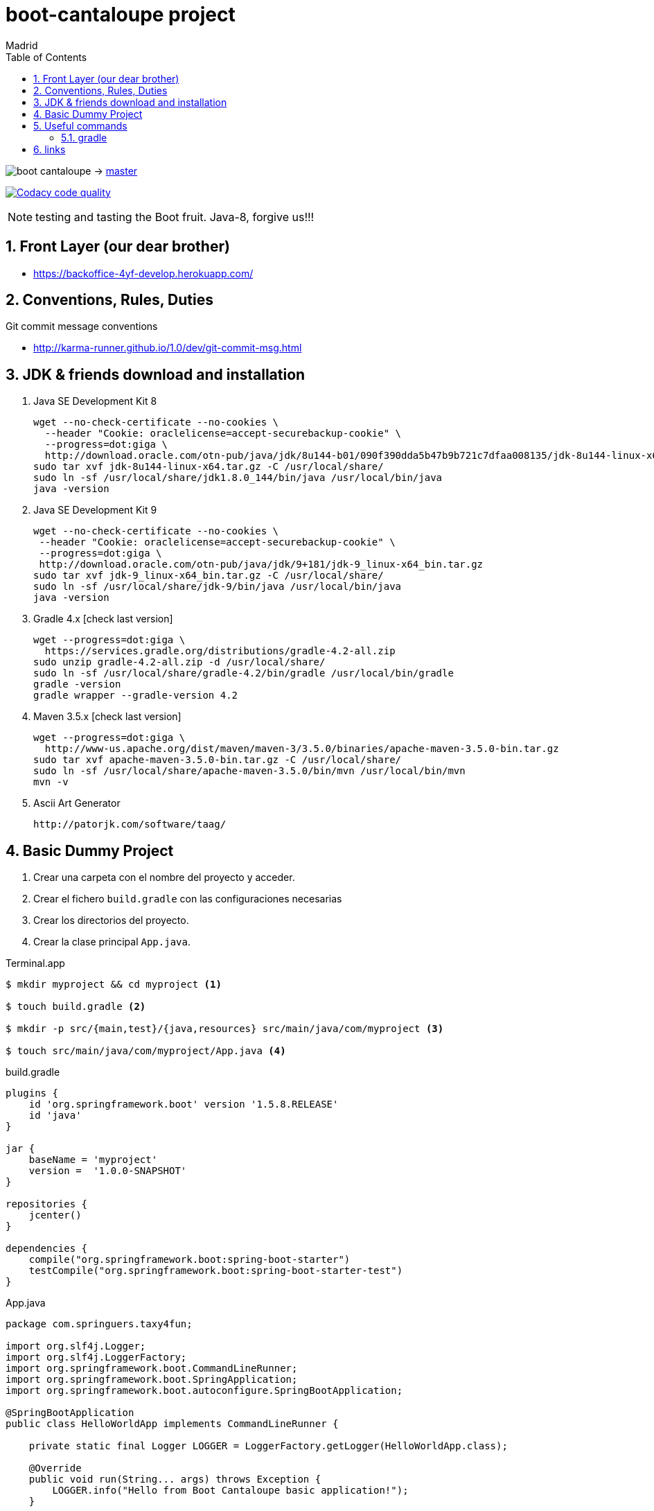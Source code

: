 = boot-cantaloupe project
Madrid
:icons: font
:toc: left
:sectnums:
:source-highlighter: coderay
:experimental:

image:https://travis-ci.org/taxy4fun/boot-cantaloupe.svg?branch=master[] -> link:https://travis-ci.org/taxy4fun/boot-cantaloupe[master]

image:https://api.codacy.com/project/badge/Grade/0a5ae680f7754190ac2dd6abd62f5981["Codacy code quality", link="https://www.codacy.com/app/cmarting/boot-cantaloupe?utm_source=github.com&utm_medium=referral&utm_content=taxy4fun/boot-cantaloupe&utm_campaign=Badge_Grade"]

NOTE: testing and tasting the Boot fruit. Java-8, forgive us!!!

== Front Layer (our dear brother)

 - https://backoffice-4yf-develop.herokuapp.com/

== Conventions, Rules, Duties
.Git commit message conventions

 - http://karma-runner.github.io/1.0/dev/git-commit-msg.html

== JDK & friends download and installation

. Java SE Development Kit 8

 wget --no-check-certificate --no-cookies \
   --header "Cookie: oraclelicense=accept-securebackup-cookie" \
   --progress=dot:giga \
   http://download.oracle.com/otn-pub/java/jdk/8u144-b01/090f390dda5b47b9b721c7dfaa008135/jdk-8u144-linux-x64.tar.gz
 sudo tar xvf jdk-8u144-linux-x64.tar.gz -C /usr/local/share/
 sudo ln -sf /usr/local/share/jdk1.8.0_144/bin/java /usr/local/bin/java
 java -version

 . Java SE Development Kit 9

 wget --no-check-certificate --no-cookies \
  --header "Cookie: oraclelicense=accept-securebackup-cookie" \
  --progress=dot:giga \
  http://download.oracle.com/otn-pub/java/jdk/9+181/jdk-9_linux-x64_bin.tar.gz
 sudo tar xvf jdk-9_linux-x64_bin.tar.gz -C /usr/local/share/
 sudo ln -sf /usr/local/share/jdk-9/bin/java /usr/local/bin/java
 java -version

. Gradle 4.x [check last version]

 wget --progress=dot:giga \
   https://services.gradle.org/distributions/gradle-4.2-all.zip
 sudo unzip gradle-4.2-all.zip -d /usr/local/share/
 sudo ln -sf /usr/local/share/gradle-4.2/bin/gradle /usr/local/bin/gradle
 gradle -version
 gradle wrapper --gradle-version 4.2


. Maven 3.5.x [check last version]

 wget --progress=dot:giga \
   http://www-us.apache.org/dist/maven/maven-3/3.5.0/binaries/apache-maven-3.5.0-bin.tar.gz
 sudo tar xvf apache-maven-3.5.0-bin.tar.gz -C /usr/local/share/
 sudo ln -sf /usr/local/share/apache-maven-3.5.0/bin/mvn /usr/local/bin/mvn
 mvn -v

. Ascii Art Generator

 http://patorjk.com/software/taag/


== Basic Dummy Project

<1> Crear una carpeta con el nombre del proyecto y acceder.
<2> Crear el fichero `build.gradle` con las configuraciones necesarias
<3> Crear los directorios del proyecto.
<4> Crear la clase principal `App.java`.

[source, bash]
.Terminal.app
----
$ mkdir myproject && cd myproject <1>

$ touch build.gradle <2>

$ mkdir -p src/{main,test}/{java,resources} src/main/java/com/myproject <3>

$ touch src/main/java/com/myproject/App.java <4>
----

[source, java]
.build.gradle
----
plugins {
    id 'org.springframework.boot' version '1.5.8.RELEASE'
    id 'java'
}

jar {
    baseName = 'myproject'
    version =  '1.0.0-SNAPSHOT'
}

repositories {
    jcenter()
}

dependencies {
    compile("org.springframework.boot:spring-boot-starter")
    testCompile("org.springframework.boot:spring-boot-starter-test")
}
----

[source, java]
.App.java
----
package com.springuers.taxy4fun;

import org.slf4j.Logger;
import org.slf4j.LoggerFactory;
import org.springframework.boot.CommandLineRunner;
import org.springframework.boot.SpringApplication;
import org.springframework.boot.autoconfigure.SpringBootApplication;

@SpringBootApplication
public class HelloWorldApp implements CommandLineRunner {

    private static final Logger LOGGER = LoggerFactory.getLogger(HelloWorldApp.class);

    @Override
    public void run(String... args) throws Exception {
        LOGGER.info("Hello from Boot Cantaloupe basic application!");
    }

    public static void main (String[] args) {
        SpringApplication.run(HelloWorldApp.class, args);
    }
}
----

<1> Lista las tareas disponibles para gradle.
<2> Ejecuta la aplicación boot.

[source, bash]
.Terminal.app
----
$ ./gradlew tasks <1>

$ gradlew hello-world:boRu <2>

YYYY-MM-DD HH:mm:ss  INFO 1049 --- [main] com.springuers.taxy4fun.HelloWorldApp : Hello from Boot Cantaloupe basic application!
YYYY-MM-DD HH:mm:ss  INFO 1049 --- [main] com.springuers.taxy4fun.HelloWorldApp : Started HelloWorldApp in 10.813 seconds (JVM running for 11.138)
----

== Useful commands

=== gradle
Mostrar las dependencias de un subproyecto.

 ./gradlew repository:dependencies --configuration compile

Escribir las trazas de ejecución con nivel `debug` a un archivo para su posterior análisis.

 ./gradlew test --debug > /tmp/gradle.log

Lanzar un test o grupo de tests determinado en un subproyecto.

 ./gradlew repository:test -Dtest.single=PersonRepositoryTest
 ./gradlew clean -Dtest.single=*DtoTest test

Generar informe de dependencias del proyecto

 ./gradlew htmlDependencyReport

== links
link:docs/links.adoc[Project links]
